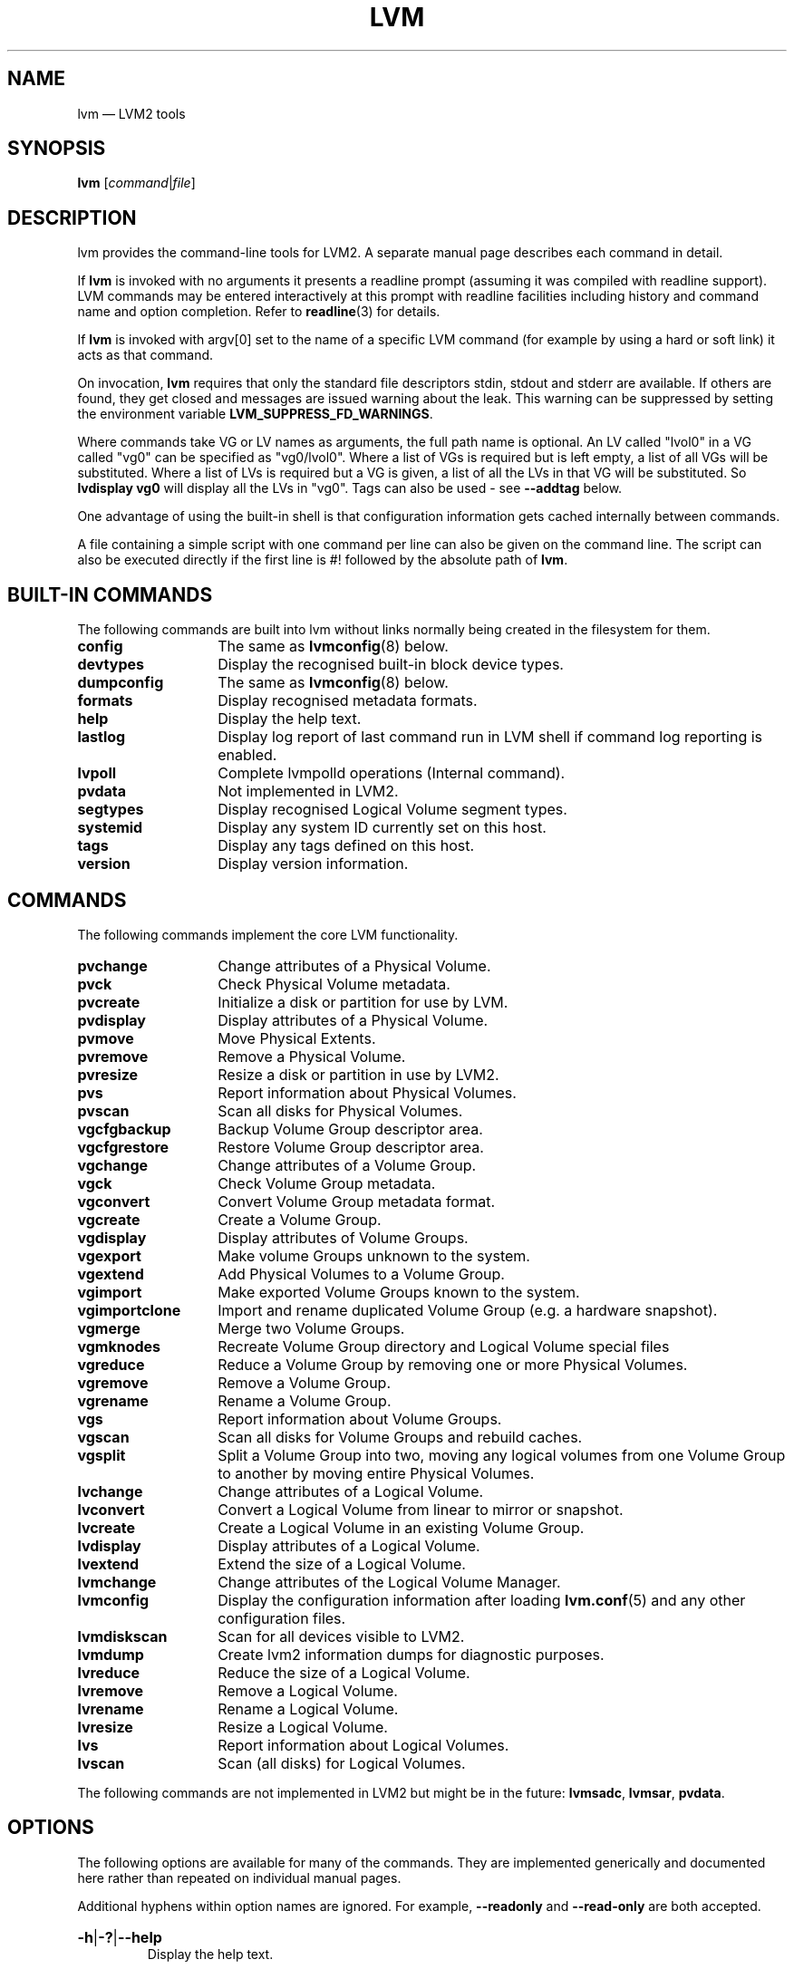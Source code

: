 .TH LVM 8 "LVM TOOLS 2.02.163(2)-git (2016-07-28)" "Sistina Software UK" \" -*- nroff -*-
.
.SH NAME
.
lvm \(em LVM2 tools
.
.SH SYNOPSIS
.
.B lvm
.RI [ command | file ]
.
.SH DESCRIPTION
.
lvm provides the command-line tools for LVM2.  A separate
manual page describes each command in detail.
.P
If \fBlvm\fP is invoked with no arguments it presents a readline prompt
(assuming it was compiled with readline support).
LVM commands may be entered interactively at this prompt with
readline facilities including history and command name and option
completion.  Refer to \fBreadline\fP(3) for details.
.P
If \fBlvm\fP is invoked with argv[0] set to the name of a specific
LVM command (for example by using a hard or soft link) it acts as
that command.
.P
On invocation, \fBlvm\fP requires that only the standard file descriptors
stdin, stdout and stderr are available.  If others are found, they
get closed and messages are issued warning about the leak.
This warning can be suppressed by setting the environment variable
.B LVM_SUPPRESS_FD_WARNINGS\fP.
.P
Where commands take VG or LV names as arguments, the full path name is
optional.  An LV called "lvol0" in a VG called "vg0" can be specified
as "vg0/lvol0".  Where a list of VGs is required but is left empty,
a list of all VGs will be substituted.  Where a list of LVs is required
but a VG is given, a list of all the LVs in that VG will be substituted.
So \fBlvdisplay vg0\fP will display all the LVs in "vg0".
Tags can also be used - see \fB\-\-addtag\fP below.
.P
One advantage of using the built-in shell is that configuration
information gets cached internally between commands.
.P
A file containing a simple script with one command per line
can also be given on the command line.  The script can also be
executed directly if the first line is #! followed by the absolute
path of \fBlvm\fP.
.
.SH BUILT-IN COMMANDS
.
The following commands are built into lvm without links
normally being created in the filesystem for them.
.sp
.PD 0
.TP 14
.B config
The same as \fBlvmconfig\fP(8) below.
.TP
.B devtypes
Display the recognised built-in block device types.
.TP
.B dumpconfig
The same as \fBlvmconfig\fP(8) below.
.TP
.B formats
Display recognised metadata formats.
.TP
.B help
Display the help text.
.TP
.B lastlog
Display log report of last command run in LVM shell
if command log reporting is enabled.
.TP
.B lvpoll
Complete lvmpolld operations (Internal command).
.TP
.B pvdata
Not implemented in LVM2.
.TP
.B segtypes
Display recognised Logical Volume segment types.
.TP
.B systemid
Display any system ID currently set on this host.
.TP
.B tags
Display any tags defined on this host.
.TP
.B version
Display version information.
.PD
.
.SH COMMANDS
.
The following commands implement the core LVM functionality.
.sp
.PD 0
.TP 14
.B pvchange
Change attributes of a Physical Volume.
.TP
.B pvck
Check Physical Volume metadata.
.TP
.B pvcreate
Initialize a disk or partition for use by LVM.
.TP
.B pvdisplay
Display attributes of a Physical Volume.
.TP
.B pvmove
Move Physical Extents.
.TP
.B pvremove
Remove a Physical Volume.
.TP
.B pvresize
Resize a disk or partition in use by LVM2.
.TP
.B pvs
Report information about Physical Volumes.
.TP
.B pvscan
Scan all disks for Physical Volumes.
.TP
.B vgcfgbackup
Backup Volume Group descriptor area.
.TP
.B vgcfgrestore
Restore Volume Group descriptor area.
.TP
.B vgchange
Change attributes of a Volume Group.
.TP
.B vgck
Check Volume Group metadata.
.TP
.B vgconvert
Convert Volume Group metadata format.
.TP
.B vgcreate
Create a Volume Group.
.TP
.B vgdisplay
Display attributes of Volume Groups.
.TP
.B vgexport
Make volume Groups unknown to the system.
.TP
.B vgextend
Add Physical Volumes to a Volume Group.
.TP
.B vgimport
Make exported Volume Groups known to the system.
.TP
.B vgimportclone
Import and rename duplicated Volume Group (e.g. a hardware snapshot).
.TP
.B vgmerge
Merge two Volume Groups.
.TP
.B vgmknodes
Recreate Volume Group directory and Logical Volume special files
.TP
.B vgreduce
Reduce a Volume Group by removing one or more Physical Volumes.
.TP
.B vgremove
Remove a Volume Group.
.TP
.B vgrename
Rename a Volume Group.
.TP
.B vgs
Report information about Volume Groups.
.TP
.B vgscan
Scan all disks for Volume Groups and rebuild caches.
.TP
.B vgsplit
Split a Volume Group into two, moving any logical
volumes from one Volume Group to another by moving entire Physical
Volumes.
.TP
.B lvchange
Change attributes of a Logical Volume.
.TP
.B lvconvert
Convert a Logical Volume from linear to mirror or snapshot.
.TP
.B lvcreate
Create a Logical Volume in an existing Volume Group.
.TP
.B lvdisplay
Display attributes of a Logical Volume.
.TP
.B lvextend
Extend the size of a Logical Volume.
.TP
.B lvmchange
Change attributes of the Logical Volume Manager.
.TP
.B lvmconfig
Display the configuration information after
loading \fBlvm.conf\fP(5) and any other configuration files.
.TP
.B lvmdiskscan
Scan for all devices visible to LVM2.
.TP
.B lvmdump
Create lvm2 information dumps for diagnostic purposes.
.TP
.B lvreduce
Reduce the size of a Logical Volume.
.TP
.B lvremove
Remove a Logical Volume.
.TP
.B lvrename
Rename a Logical Volume.
.TP
.B lvresize
Resize a Logical Volume.
.TP
.B lvs
Report information about Logical Volumes.
.TP
.B lvscan
Scan (all disks) for Logical Volumes.
.PD
.P
The following commands are not implemented in LVM2 but might be
in the future:
.BR lvmsadc ", " lvmsar ", " pvdata .
.
.SH OPTIONS
.
The following options are available for many of the commands.
They are implemented generically and documented here rather
than repeated on individual manual pages.
.P
Additional hyphens within option names are ignored.  For example,
\fB\-\-readonly\fP and \fB\-\-read\-only\fP are both accepted.
.
.HP
.BR \-h | \-? | \-\-help
.br
Display the help text.
.
.HP
.BR \-\-version
.br
Display version information.
.
.HP
.BR \-v | \-\-verbose
.br
Set verbose level. Repeat from 1 to 3 times to increase the detail
of messages sent to stdout and stderr.  Overrides config file setting.
.
.HP
.BR \-d | \-\-debug
.br
Set debug level. Repeat from 1 to 6 times to increase the detail of
messages sent to the log file and/or syslog (if configured).
Overrides config file setting.
.
.HP
.BR \-q | \-\-quiet
.br
Suppress output and log messages.
Overrides \fB\-d\fP and \fB\-v\fP.
Repeat once to also suppress any prompts with answer 'no'.
.
.HP
.BR \-\-yes
.br
Don't prompt for confirmation interactively but instead always assume the
answer is 'yes'.  Take great care if you use this!
.
.HP
.BR \-t | \-\-test
.br
Run in test mode. Commands will not update metadata.
This is implemented by disabling all metadata writing but nevertheless
returning success to the calling function.  This may lead to unusual
error messages in multi-stage operations if a tool relies on reading
back metadata it believes has changed but hasn't.
.
.HP
.BR \-\-driverloaded
.RB { y | n }
.br
Whether or not the device-mapper kernel driver is loaded.
If you set this to \fBn\fP, no attempt will be made to contact the driver.
.
.HP
.BR \-A | \-\-autobackup
.RB { y | n }
.br
Whether or not to metadata should be backed up automatically after a change.
You are strongly advised not to disable this!
See \fBvgcfgbackup\fP(8).
.
.HP
.BR \-P | \-\-partial
.br
When set, the tools will do their best to provide access to Volume Groups
that are only partially available (one or more Physical Volumes belonging
to the Volume Group are missing from the system).  Where part of a logical
volume is missing, \fI\%/dev/ioerror\fP will be substituted, and you could use
\fBdmsetup\fP(8) to set this up to return I/O errors when accessed,
or create it as a large block device of nulls.  Metadata may not be
changed with this option. To insert a replacement Physical Volume
of the same or large size use \fBpvcreate \-u\fP to set the uuid to
match the original followed by \fBvgcfgrestore\fP(8).
.
.HP
.BR \-S | \-\-select
.IR Selection
.br
For reporting commands, display only rows that match \fISelection\fP criteria.
All rows are displayed with the additional "selected" column (\fB-o selected\fP)
showing 1 if the row matches the \fISelection\fP and 0 otherwise. For non-reporting
commands which process LVM entities, the selection can be used to match items
to process. See \fBSELECTION CRITERIA\fP section of this man page for more
information about the way the selection criteria are constructed.
.
.HP
.BR \-M | \-\-metadatatype
.IR Type
.br
Specifies which \fItype\fP of on-disk metadata to use, such as \fBlvm1\fP
or \fBlvm2\fP, which can be abbreviated to \fB1\fP or \fB2\fP respectively.
The default (\fBlvm2\fP) can be changed by setting \fBformat\fP
in the \fBglobal\fP section of the config file \fBlvm.conf\fP(5).
.
.HP
.BR \-\-ignorelockingfailure
.br
This lets you proceed with read-only metadata operations such as
\fBlvchange \-ay\fP and \fBvgchange \-ay\fP even if the locking module fails.
One use for this is in a system init script if the lock directory
is mounted read-only when the script runs.
.
.HP
.BR \-\-ignoreskippedcluster
.br
Use to avoid exiting with an non-zero status code if the command is run
without clustered locking and some clustered Volume Groups have to be
skipped over.
.
.HP
.BR \-\-readonly
.br
Run the command in a special read-only mode which will read on-disk
metadata without needing to take any locks.  This can be used to peek
inside metadata used by a virtual machine image while the virtual
machine is running.
It can also be used to peek inside the metadata of clustered Volume
Groups when clustered locking is not configured or running.  No attempt
will be made to communicate with the device-mapper kernel driver, so
this option is unable to report whether or not Logical Volumes are
actually in use.
.
.HP
.BR \-\-foreign
.br
Cause the command to access foreign VGs, that would otherwise be skipped.
It can be used to report or display a VG that is owned by another host.
This option can cause a command to perform poorly because lvmetad caching
is not used and metadata is read from disks.
.
.HP
.BR \-\-shared
.br
Cause the command to access shared VGs, that would otherwise be skipped
when lvmlockd is not being used.  It can be used to report or display a
lockd VG without locking. Applicable only if LVM is compiled with lockd
support.
.
.HP
.BR \-\-addtag
.IR Tag
.br
Add the tag \fITag\fP to a PV, VG or LV.
Supply this argument multiple times to add more than one tag at once.
A tag is a word that can be used to group LVM2 objects of the same type
together.
Tags can be given on the command line in place of PV, VG or LV
arguments.  Tags should be prefixed with @ to avoid ambiguity.
Each tag is expanded by replacing it with all objects possessing
that tag which are of the type expected by its position on the command line.
PVs can only possess tags while they are part of a Volume Group:
PV tags are discarded if the PV is removed from the VG.
As an example, you could tag some LVs as \fBdatabase\fP and others
as \fBuserdata\fP and then activate the database ones
with \fBlvchange \-ay @database\fP.
Objects can possess multiple tags simultaneously.
Only the new LVM2 metadata format supports tagging: objects using the
LVM1 metadata format cannot be tagged because the on-disk format does not
support it.
Characters allowed in tags are:
.BR A - Z
.BR a - z
.BR 0 - 9
.BR "_ + . -"
and as of version 2.02.78 the following characters are also accepted:
.BR "/ = ! : # &" .
.
.HP
.BR \-\-deltag
.IR Tag
.br
Delete the tag \fITag\fP from a PV, VG or LV, if it's present.
Supply this argument multiple times to remove more than one tag at once.
.
.HP
.BR \-\-alloc
.RB { anywhere | contiguous | cling | inherit | normal }
.br
Selects the allocation policy when a command needs to allocate
Physical Extents from the Volume Group.
Each Volume Group and Logical Volume has an allocation policy defined.
The default for a Volume Group is \fBnormal\fP which applies
common-sense rules such as not placing parallel stripes on the same
Physical Volume.  The default for a Logical Volume is \fBinherit\fP
which applies the same policy as for the Volume Group.  These policies can
be changed using \fBlvchange\fP(8) and \fBvgchange\fP(8) or overridden
on the command line of any command that performs allocation.
The \fBcontiguous\fP policy requires that new Physical Extents be placed adjacent
to existing Physical Extents.
The \fBcling\fP policy places new Physical Extents on the same Physical
Volume as existing Physical Extents in the same stripe of the Logical Volume.
If there are sufficient free Physical Extents to satisfy
an allocation request but \fBnormal\fP doesn't use them,
\fBanywhere\fP will - even if that reduces performance by
placing two stripes on the same Physical Volume.
.
.HP
.BR \-\-commandprofile
.IR ProfileName
.br
Selects the command configuration profile to use when processing an LVM command.
See also \fBlvm.conf\fP(5) for more information about \fBcommand profile config\fP and
the way it fits with other LVM configuration methods. Using \fB\-\-commandprofile\fP
option overrides any command profile specified via \fBLVM_COMMAND_PROFILE\fP
environment variable.
.
.HP
.BR \-\-metadataprofile
.IR ProfileName
.br
Selects the metadata configuration profile to use when processing an LVM command.
When using metadata profile during Volume Group or Logical Volume creation,
the metadata profile name is saved in metadata. When such Volume Group or Logical
Volume is processed next time, the metadata profile is automatically applied
and the use of \fB\-\-metadataprofile\fP option is not necessary. See also
\fBlvm.conf\fP(5) for more information about \fBmetadata profile config\fP and the
way it fits with other LVM configuration methods.
.
.HP
.BR \-\-profile
.IR ProfileName
.br
A short form of \fB\-\-metadataprofile\fP for \fBvgcreate\fP, \fBlvcreate\fP,
\fBvgchange\fP and \fBlvchange\fP command and a short form of \fB\-\-commandprofile\fP
for any other command (with the exception of \fBlvmconfig\fP command where the
\fB\-\-profile\fP has special meaning, see \fBlvmconfig\fP(8) for more information).
.
.HP
.BR \-\-reportformat
.IR {basic|json}
.br
Overrides current output format for reports which is defined globally by
\fBreport/output_format\fP configuration setting in \fBlvm.conf\fP(5).
The \fBbasic\fP format is the original format with columns and rows and
if there is more than one report per command, each report is prefixed
with report's name for identification. The \fBjson\fP stands for report
output in JSON format.
.HP
.BR \-\-config
.IR ConfigurationString
.br
Uses the ConfigurationString as direct string representation of the configuration
to override the existing configuration. The ConfigurationString is of exactly
the same format as used in any LVM configuration file. See \fBlvm.conf\fP(5)
for more information about \fBdirect config override on command line\fP and the
way it fits with other LVM configuration methods.
.
.SH VALID NAMES
.
The valid characters for VG and LV names are:
.BR a - z
.BR A - Z
.BR 0 - 9
.BR "+ _ . -"
.P
VG names cannot begin with a hyphen.
The name of a new LV also cannot begin with a hyphen.  However, if the
configuration setting \fBmetadata/record_lvs_history\fP is enabled then an LV
name with a hyphen as a prefix indicates that, although the LV was
removed, it is still being tracked because it forms part of the history of at
least one LV that is still present.  This helps to record the ancestry of
thin snapshots even after some links in the chain have been removed.
A reference to the historical LV 'lvol1' in VG 'vg00' would be 'vg00/-lvol1'
or just '-lvol1' if the VG is already set.  (The latter form must be preceded
by '--' to terminate command line option processing before reaching this
argument.)
.P
There are also various reserved names that are used internally by lvm that can
not be used as LV or VG names. A VG cannot be called anything that exists in
\fI/dev/\fP at the time of creation, nor can it be called '.' or '..'.
An LV cannot be called '.', '..', 'snapshot' or 'pvmove'.
The LV name may also not contain any of the following strings:
\fR'_cdata', '_cmeta', '_corig', '_mlog', '_mimage', '_pmspare',
\fR'_rimage', '_rmeta', '_tdata', '_tmeta' or '_vorigin'.
A directory bearing the name of each Volume Group is created under
\fI/dev\fP when any of its Logical Volumes are activated.
Each active Logical Volume is accessible from this directory as a symbolic
link leading to a device node.
Links or nodes in \fI/dev/mapper\fP are intended only for internal use and
the precise format and escaping might change between releases and distributions.
Other software and scripts should use the
\fI/dev/VolumeGroupName/LogicalVolumeName\fP format to reduce the chance of needing
amendment when the software is updated.  Should you need to process the node
names in /dev/mapper, you may use \fBdmsetup splitname\fP to separate out the
original VG, LV and internal layer names.
.P
.
.SH UNIQUE NAMES
.

VG names should be unique.  vgcreate will produce an error if the
specified VG name matches an existing VG name.  However, there are cases
where different VGs with the same name can appear to LVM, e.g. after
moving disks or changing filters.

When VGs with the same name exist, commands operating on all VGs will
include all of the VGs with the same name.  If the ambiguous VG name is
specified on the command line, the command will produce an error.  The
error states that multiple VGs exist with the specified name.  To process
one of the VGs specifically, the --select option should be used with the
UUID of the intended VG: '--select vg_uuid=<uuid>'.

An exception is if all but one of the VGs with the shared name is foreign
(see
.BR lvmsystemid (7).)
In this case, the one VG that is not foreign is assumed to be the intended
VG and is processed.
.P
LV names are unique within a VG.  The name of an historical LV cannot be
reused until the historical LV has itself been removed or renamed.

.
.SH ALLOCATION
.
When an operation needs to allocate Physical Extents for one or more
Logical Volumes, the tools proceed as follows:

First of all, they generate the complete set of unallocated Physical Extents
in the Volume Group.  If any ranges of Physical Extents are supplied at
the end of the command line, only unallocated Physical Extents within
those ranges on the specified Physical Volumes are considered.

Then they try each allocation policy in turn, starting with the strictest
policy (\fBcontiguous\fP) and ending with the allocation policy specified
using \fB\-\-alloc\fP or set as the default for the particular Logical
Volume or Volume Group concerned.  For each policy, working from the
lowest-numbered Logical Extent of the empty Logical Volume space that
needs to be filled, they allocate as much space as possible according to
the restrictions imposed by the policy.  If more space is needed,
they move on to the next policy.

The restrictions are as follows:

\fBContiguous\fP requires that the physical location of any Logical
Extent that is not the first Logical Extent of a Logical Volume is
adjacent to the physical location of the Logical Extent immediately
preceding it.

\fBCling\fP requires that the Physical Volume used for any Logical
Extent to be added to an existing Logical Volume is already in use by at
least one Logical Extent earlier in that Logical Volume.  If the
configuration parameter \fBallocation/cling_tag_list\fP is defined, then two
Physical Volumes are considered to match if any of the listed tags is
present on both Physical Volumes.  This allows groups of Physical
Volumes with similar properties (such as their physical location) to be
tagged and treated as equivalent for allocation purposes.

When a Logical Volume is striped or mirrored, the above restrictions are
applied independently to each stripe or mirror image (leg) that needs
space.

\fBNormal\fP will not choose a Physical Extent that shares the same Physical
Volume as a Logical Extent already allocated to a parallel Logical
Volume (i.e. a different stripe or mirror image/leg) at the same offset
within that parallel Logical Volume.

When allocating a mirror log at the same time as Logical Volumes to hold
the mirror data, Normal will first try to select different Physical
Volumes for the log and the data.  If that's not possible and the
.B allocation/mirror_logs_require_separate_pvs
configuration parameter is set to 0, it will then allow the log
to share Physical Volume(s) with part of the data.

When allocating thin pool metadata, similar considerations to those of a
mirror log in the last paragraph apply based on the value of the
.B allocation/thin_pool_metadata_require_separate_pvs
configuration parameter.

If you rely upon any layout behaviour beyond that documented here, be
aware that it might change in future versions of the code.

For example, if you supply on the command line two empty Physical
Volumes that have an identical number of free Physical Extents available for
allocation, the current code considers using each of them in the order
they are listed, but there is no guarantee that future releases will
maintain that property.  If it is important to obtain a specific layout
for a particular Logical Volume, then you should build it up through a
sequence of \fBlvcreate\fP(8) and \fBlvconvert\fP(8) steps such that the
restrictions described above applied to each step leave the tools no
discretion over the layout.

To view the way the allocation process currently works in any specific
case, read the debug logging output, for example by adding \fB\-vvvv\fP to
a command.
.
.SH LOGICAL VOLUME TYPES
.
Some logical volume types are simple to create and can be done with a
single \fBlvcreate\fP(8) command.  The linear and striped logical
volume types are an example of this.  Other logical volume types may
require more than one command to create.  The cache (\fBlvmcache\fP(7))
and thin provisioning (\fBlvmthin\fP(7)) types are examples of this.
.
.SH SELECTION CRITERIA
.
The selection criteria are a set of \fBstatements\fP combined by \fBlogical
and grouping operators\fP. The \fBstatement\fP consists of \fBcolumn\fP
name for which a set of valid \fBvalues\fP is defined using
\fBcomparison operators\fP. For complete list of column names (fields)
that can be used in selection, see the output of \fB<lvm reporting command> -S help\fP.
.P
.SS Comparison operators \fR(cmp_op)
.sp
.PD 0
.TP
.B =~
Matching regular expression.
.TP
.B !~
Not matching regular expression.
.TP
.B =
Equal to.
.TP
.B !=
Not equal to.
.TP
.B >=
Greater than or equal to.
.TP
.B >
Greater than
.TP
.B <=
Less than or equal to.
.TP
.B <
Less than.
.PD
.P
.SS Binary logical operators \fR(cmp_log)
.sp
.PD 0
.TP
.B &&
All fields must match
.TP
.B ,
All fields must match
.TP
.B ||
At least one field must match
.TP
.B #
At least one field must match
.PD
.P
.SS Unary logical operators
.TP
.B !
Logical negation
.P
.SS Grouping operators
.sp
.PD 0
.TP
.B (
Left parenthesis
.TP
.B )
Right parenthesis
.TP
.B [
List start
.TP
.B ]
List end
.TP
.B {
List subset start
.TP
.B }
List subset end
.PD
.SS Informal grammar specification
.HP
.BR STATEMENT " = " column " cmp_op " VALUE " | " \%STATEMENT " log_op " STATEMENT " | " \%(STATEMENT) " | " \%!(STATEMENT)
.br
.HP
.BR VALUE " = " [VALUE " log_op " VALUE]
.br
For list-based types: string list. Matches strictly.
The log_op must always be of one type within the whole list value.
.HP
.BR VALUE " = " {VALUE " log_op " VALUE}
.br
For list-based types: string list. Matches a subset.
The log_op must always be of one type within the whole list value.
.HP
.BR VALUE " = " value
.br
For scalar types: number (integer), size (floating point number
with size unit suffix), percent (floating point number with or
without % suffix), string.
.
.SH DIAGNOSTICS
.
All tools return a status code of zero on success or non-zero on failure.
.
.SH ENVIRONMENT VARIABLES
.
.TP
.B HOME
Directory containing \fI.lvm_history\fP if the internal readline
shell is invoked.
.TP
.B LVM_COMMAND_PROFILE
Name of default command profile to use for LVM commands. This profile
is overriden by direct use of \fB\-\-commandprofile\fP command line option.
.TP
.B LVM_SYSTEM_DIR
Directory containing \fBlvm.conf\fP(5) and other LVM system files.
Defaults to "\fI/etc/lvm\fP".
.TP
.B LVM_SUPPRESS_FD_WARNINGS
Suppress warnings about unexpected file descriptors passed into LVM.
.TP
.B LVM_VG_NAME
The Volume Group name that is assumed for
any reference to a Logical Volume that doesn't specify a path.
Not set by default.
.TP
.B LVM_LVMETAD_PIDFILE
Path to the file that stores the lvmetad process ID.
.TP
.B LVM_LVMETAD_SOCKET
Path to the socket used to communicate with lvmetad.
.TP
.B LVM_LVMPOLLD_PIDFILE
Path to the file that stores the lvmpolld process ID.
.TP
.B LVM_LVMPOLLD_SOCKET
Path to the socket used to communicate with lvmpolld..
.TP
.B LVM_LOG_FILE_EPOCH
A string of up to 32 letters appended to the log filename and
followed by the process ID and a startup timestamp using
this format string "_%s_%d_%llu".  When set, each process logs to a
separate file.
.TP
.B LVM_LOG_FILE_MAX_LINES
If more than this number of lines are sent to the log file, the command gets
aborted.  Automated tests use this to terminate looping commands.
.TP
.B LVM_EXPECTED_EXIT_STATUS
The status anticipated when the process exits.  Use ">N" to match any
status greater than N.  If the actual exit status matches and a log
file got produced, it is deleted.
.B LVM_LOG_FILE_EPOCH
and
.B LVM_EXPECTED_EXIT_STATUS
together allow automated test scripts to discard uninteresting log data.
.TP
.B LVM_SUPPRESS_LOCKING_FAILURE_MESSAGES
Used to suppress warning messages when the configured locking is known
to be unavailable.
.TP
.B DM_ABORT_ON_INTERNAL_ERRORS
Abort processing if the code detects a non-fatal internal error.
.TP
.B DM_DISABLE_UDEV
Avoid interaction with udev.  LVM will manage the relevant nodes in /dev
directly.
.
.SH FILES
.
.I /etc/lvm/lvm.conf
.br
.I $HOME/.lvm_history
.
.SH SEE ALSO
.
.nh
.BR lvm.conf (5),
.BR lvmcache (7),
.BR lvmthin (7),
.BR clvmd (8),
.BR dmsetup (8),
.BR lvchange (8),
.BR lvcreate (8),
.BR lvdisplay (8),
.BR lvextend (8),
.BR lvmchange (8),
.BR lvmconfig (8),
.BR lvmdiskscan (8),
.BR lvreduce (8),
.BR lvremove (8),
.BR lvrename (8),
.BR lvresize (8),
.BR lvs (8),
.BR lvscan (8),
.BR pvchange (8),
.BR pvck (8),
.BR pvcreate (8),
.BR pvdisplay (8),
.BR pvmove (8),
.BR pvremove (8),
.BR pvs (8),
.BR pvscan (8),
.BR vgcfgbackup (8),
.BR vgchange  (8),
.BR vgck (8),
.BR vgconvert (8),
.BR vgcreate (8),
.BR vgdisplay (8),
.BR vgextend (8),
.BR vgimport (8),
.BR vgimportclone (8),
.BR vgmerge (8),
.BR vgmknodes (8),
.BR vgreduce (8),
.BR vgremove (8),
.BR vgrename (8),
.BR vgs (8),
.BR vgscan (8),
.BR vgsplit (8),
.BR readline (3)
